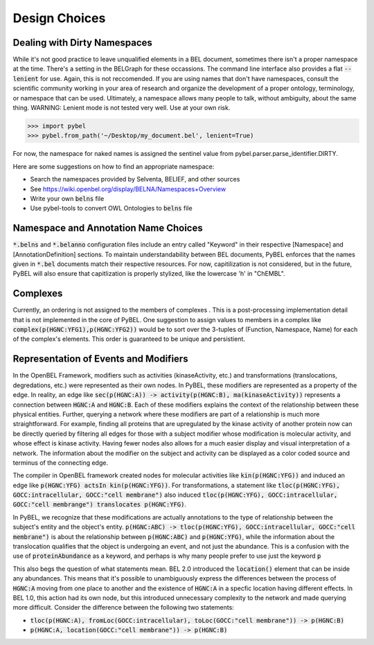 Design Choices
==============

Dealing with Dirty Namespaces
-----------------------------

While it's not good practice to leave unqualified elements in a BEL document, sometimes there isn't a proper
namespace at the time. There's a setting in the BELGraph for these occassions. The command line interface also provides
a flat :code:`--lenient` for use. Again, this is not reccomended. If you are using names that don't have namespaces,
consult the scientific community working in your area of research and organize the development of a proper ontology,
terminology, or namespace that can be used. Ultimately, a namespace allows many people to talk, without ambiguity,
about the same thing. WARNING: Lenient mode is not tested very well. Use at your own risk.

.. code-block:: python

    >>> import pybel
    >>> pybel.from_path('~/Desktop/my_document.bel', lenient=True)

For now, the namespace for naked names is assigned the sentinel value from pybel.parser.parse_identifier.DIRTY.

Here are some suggestions on how to find an appropriate namespace:

- Search the namespaces provided by Selventa, BELIEF, and other sources
- See https://wiki.openbel.org/display/BELNA/Namespaces+Overview
- Write your own :code:`belns` file
- Use pybel-tools to convert OWL Ontologies to :code:`belns` file

Namespace and Annotation Name Choices
-------------------------------------

:code:`*.belns` and :code:`*.belanno` configuration files include an entry called "Keyword" in their respective
[Namespace] and [AnnotationDefinition] sections. To maintain understandability between BEL documents, PyBEL
enforces that the names given in :code:`*.bel` documents match their respective resources. For now, capitilization
is not considered, but in the future, PyBEL will also ensure that capitlization is properly stylized, like
the lowercase 'h' in "ChEMBL". 

Complexes
---------

Currently, an ordering is not assigned to the members of complexes . This is a post-processing implementation detail
that is not implemented in the core of PyBEL. One suggestion to assign values to members in a complex like
:code:`complex(p(HGNC:YFG1),p(HGNC:YFG2))` would be to sort over the 3-tuples of (Function, Namespace, Name) for
each of the complex's elements. This order is guaranteed to be unique and persistient.

Representation of Events and Modifiers
--------------------------------------

In the OpenBEL Framework, modifiers such as activities (kinaseActivity, etc.) and transformations (translocations,
degredations, etc.) were represented as their own nodes. In PyBEL, these modifiers are represented as a property
of the edge. In reality, an edge like :code:`sec(p(HGNC:A)) -> activity(p(HGNC:B), ma(kinaseActivity))` represents
a connection between :code:`HGNC:A` and :code:`HGNC:B`. Each of these modifiers explains the context of the relationship
between these physical entities. Further, querying a network where these modifiers are part of a relationship
is much more straightforward. For example, finding all proteins that are upregulated by the kinase activity of another
protein now can be directly queried by filtering all edges for those with a subject modifier whose modification is
molecular activity, and whose effect is kinase activity. Having fewer nodes also allows for a much easier display
and visual interpretation of a network. The information about the modifier on the subject and activity can be displayed
as a color coded source and terminus of the connecting edge.


The compiler in OpenBEL framework created nodes for molecular activities like :code:`kin(p(HGNC:YFG))` and induced an
edge like :code:`p(HGNC:YFG) actsIn kin(p(HGNC:YFG))`. For transformations, a statement like
:code:`tloc(p(HGNC:YFG), GOCC:intracellular, GOCC:"cell membrane")` also induced
:code:`tloc(p(HGNC:YFG), GOCC:intracellular, GOCC:"cell membrange") translocates p(HGNC:YFG)`.

In PyBEL, we recognize that these modifications are actually annotations to the type of relationship between the
subject's entity and the object's entity. :code:`p(HGNC:ABC) -> tloc(p(HGNC:YFG), GOCC:intracellular, GOCC:"cell membrane")`
is about the relationship between :code:`p(HGNC:ABC)` and :code:`p(HGNC:YFG)`, while
the information about the translocation qualifies that the object is undergoing an event, and not just the abundance.
This is a confusion with the use of :code:`proteinAbundance` as a keyword, and perhaps is why many people prefer to use
just the keyword :code:`p`

This also begs the question of what statements mean. BEL 2.0 introduced the :code:`location()` element that can be
inside any abundances. This means that it's possible to unambiguously express the differences between the process of
:code:`HGNC:A` moving from one place to another and the existence of :code:`HGNC:A` in a specfic location having
different effects. In BEL 1.0, this action had its own node, but this introduced unnecessary complexity to the network
and made querying more difficult. Consider the difference between the following two statements:

- :code:`tloc(p(HGNC:A), fromLoc(GOCC:intracellular), toLoc(GOCC:"cell membrane")) -> p(HGNC:B)`
- :code:`p(HGNC:A, location(GOCC:"cell membrane")) -> p(HGNC:B)`
